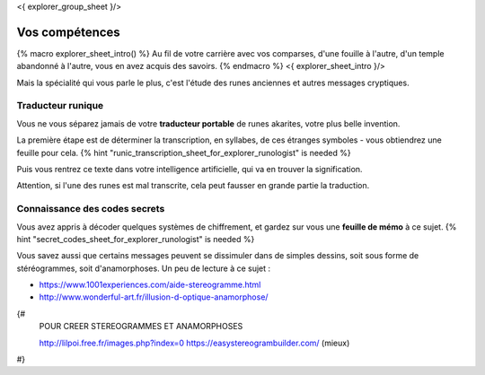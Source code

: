 <{ explorer_group_sheet }/>

Vos compétences
====================================

{% macro explorer_sheet_intro() %}
Au fil de votre carrière avec vos comparses, d'une fouille à l'autre, d'un temple abandonné à l'autre, vous en avez acquis des savoirs.
{% endmacro %}
<{ explorer_sheet_intro }/>

Mais la spécialité qui vous parle le plus, c'est l'étude des runes anciennes et autres messages cryptiques.


Traducteur runique
++++++++++++++++++++++++++++++++

Vous ne vous séparez jamais de votre **traducteur portable** de runes akarites, votre plus belle invention.

La première étape est de déterminer la transcription, en syllabes, de ces étranges symboles - vous obtiendrez une feuille pour cela.
{% hint "runic_transcription_sheet_for_explorer_runologist" is needed %}

Puis vous rentrez ce texte dans votre intelligence artificielle, qui va en trouver la signification.

Attention, si l'une des runes est mal transcrite, cela peut fausser en grande partie la traduction.


Connaissance des codes secrets
++++++++++++++++++++++++++++++++++++++++++++++++++++++++++++++++

Vous avez appris à décoder quelques systèmes de chiffrement, et gardez sur vous une **feuille de mémo** à ce sujet.
{% hint "secret_codes_sheet_for_explorer_runologist" is needed %}

Vous savez aussi que certains messages peuvent se dissimuler dans de simples dessins, soit sous forme de stéréogrammes, soit d'anamorphoses. Un peu de lecture à ce sujet :

- https://www.1001experiences.com/aide-stereogramme.html
- http://www.wonderful-art.fr/illusion-d-optique-anamorphose/

{#
    POUR CREER STEREOGRAMMES ET ANAMORPHOSES

    http://lilpoi.free.fr/images.php?index=0
    https://easystereogrambuilder.com/  (mieux)
#}


